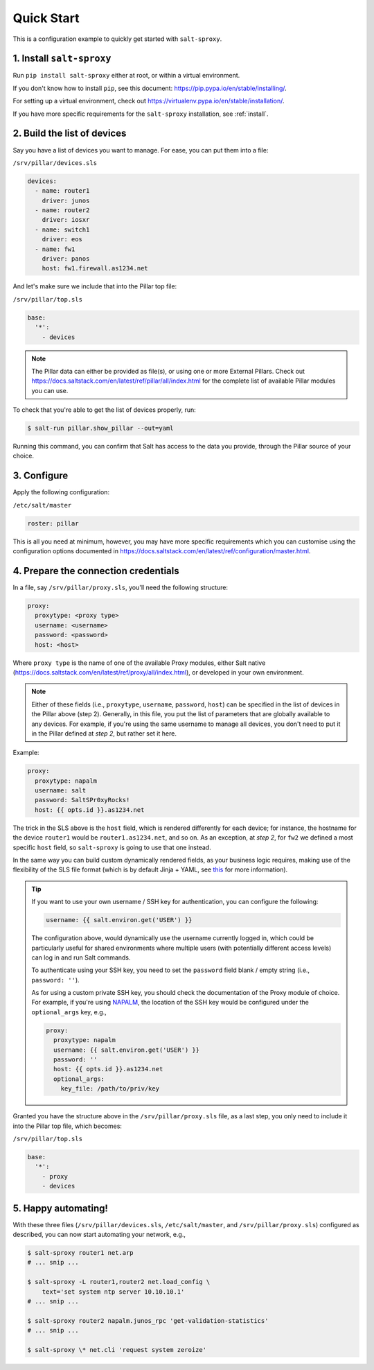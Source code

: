 .. _quick-start:

Quick Start
===========

This is a configuration example to quickly get started with ``salt-sproxy``.

1. Install ``salt-sproxy``
--------------------------

Run ``pip install salt-sproxy`` either at root, or within a virtual 
environment.

If you don't know how to install ``pip``, see this document:
https://pip.pypa.io/en/stable/installing/. 

For setting up a virtual environment, check out
https://virtualenv.pypa.io/en/stable/installation/.

If you have more specific requirements for the ``salt-sproxy`` installation, 
see :ref:`install`.

2. Build the list of devices
----------------------------

Say you have a list of devices you want to manage. For ease, you can put them
into a file:

``/srv/pillar/devices.sls``

.. code-block:: sls

  devices:
    - name: router1
      driver: junos
    - name: router2
      driver: iosxr
    - name: switch1
      driver: eos
    - name: fw1
      driver: panos
      host: fw1.firewall.as1234.net

And let's make sure we include that into the Pillar top file:

``/srv/pillar/top.sls``

.. code-block:: sls

    base:
      '*':
        - devices

.. note::

    The Pillar data can either be provided as file(s), or using one or more
    External Pillars. Check out
    https://docs.saltstack.com/en/latest/ref/pillar/all/index.html for the
    complete list of available Pillar modules you can use.

To check that you're able to get the list of devices properly, run:

.. code-block:: bash

    $ salt-run pillar.show_pillar --out=yaml

Running this command, you can confirm that Salt has access to the data you 
provide, through the Pillar source of your choice.

3. Configure
------------

Apply the following configuration:

``/etc/salt/master``

.. code-block:: yaml

    roster: pillar

This is all you need at minimum, however, you may have more specific 
requirements which you can customise using the configuration options documented
in https://docs.saltstack.com/en/latest/ref/configuration/master.html.

4. Prepare the connection credentials
-------------------------------------

In a file, say ``/srv/pillar/proxy.sls``, you'll need the following structure:

.. code-block:: sls

    proxy:
      proxytype: <proxy type>
      username: <username>
      password: <password>
      host: <host>

Where ``proxy type`` is the name of one of the available Proxy modules, either
Salt native (https://docs.saltstack.com/en/latest/ref/proxy/all/index.html), or
developed in your own environment.

.. note::

    Either of these fields (i.e., ``proxytype``, ``username``, ``password``,
    ``host``) can be specified in the list of devices in the Pillar above (step 
    2). Generally, in this file, you put the list of parameters that are 
    globally available to any devices. For example, if you're using the same 
    username to manage all devices, you don't need to put it in the Pillar 
    defined at *step 2*, but rather set it here.

Example:

.. code-block:: sls

    proxy:
      proxytype: napalm
      username: salt
      password: SaltSPr0xyRocks!
      host: {{ opts.id }}.as1234.net

The trick in the SLS above is the ``host`` field, which is rendered differently
for each device; for instance, the hostname for the device ``router1`` would be
``router1.as1234.net``, and so on. As an exception, at *step 2*, for ``fw2`` we 
defined a most specific ``host`` field, so ``salt-sproxy`` is going to use that 
one instead.

In the same way you can build custom dynamically rendered fields, as your 
business logic requires, making use of the flexibility of the SLS file format
(which is by default Jinja + YAML, see `this 
<https://docs.saltstack.com/en/latest/ref/renderers/>`__ for more information).

.. tip::

  If you want to use your own username / SSH key for authentication, you can 
  configure the following:

  .. code-block:: sls

      username: {{ salt.environ.get('USER') }}

  The configuration above, would dynamically use the username currently logged 
  in, which could be particularly useful for shared environments where multiple
  users (with potentially different access levels) can log in and run Salt
  commands.

  To authenticate using your SSH key, you need to set the ``password`` field
  blank / empty string (i.e., ``password: ''``).

  As for using a custom private SSH key, you should check the documentation of
  the Proxy module of choice. For example, if you're using `NAPALM 
  <https://docs.saltstack.com/en/latest/ref/proxy/all/salt.proxy.napalm.html>`__,
  the location of the SSH key would be configured under the ``optional_args`` 
  key, e.g.,

  .. code-block:: sls

      proxy:
        proxytype: napalm
        username: {{ salt.environ.get('USER') }}
        password: ''
        host: {{ opts.id }}.as1234.net
        optional_args:
          key_file: /path/to/priv/key

Granted you have the structure above in the ``/srv/pillar/proxy.sls`` file, as 
a last step, you only need to include it into the Pillar top file, which 
becomes:

``/srv/pillar/top.sls``

.. code-block:: sls

    base:
      '*':
        - proxy
        - devices

5. Happy automating!
--------------------

With these three files (``/srv/pillar/devices.sls``, ``/etc/salt/master``, and
``/srv/pillar/proxy.sls``) configured as described, you can now start 
automating your network, e.g.,

.. code-block:: bash

    $ salt-sproxy router1 net.arp
    # ... snip ...

    $ salt-sproxy -L router1,router2 net.load_config \
        text='set system ntp server 10.10.10.1'
    # ... snip ...

    $ salt-sproxy router2 napalm.junos_rpc 'get-validation-statistics'
    # ... snip ...

    $ salt-sproxy \* net.cli 'request system zeroize'
